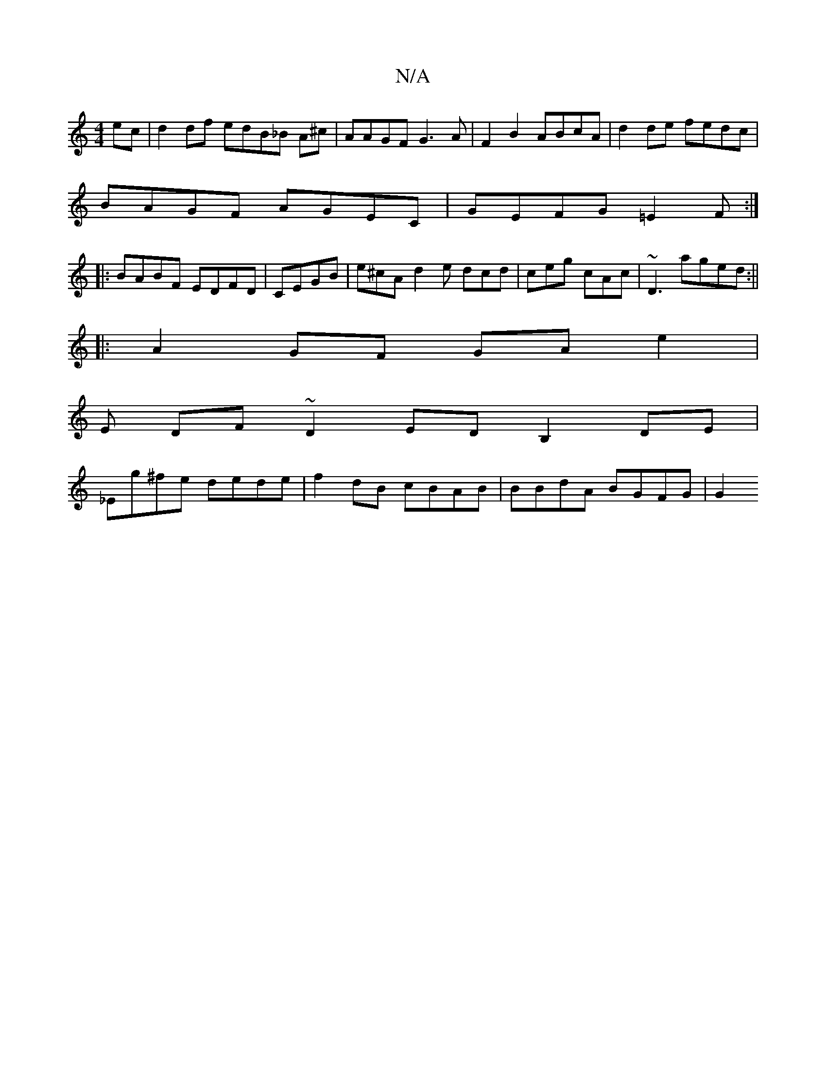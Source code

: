 X:1
T:N/A
M:4/4
R:N/A
K:Cmajor
ec|d2 df edB_B A^c|AAGF G3A|F2 B2 ABcA|d2de fedc|
BAGF AGEC|GEFG =E2F :|
|: BABF EDFD | CEGB | e^cA d2e dcd | ceg cAc | ~D3 aged:||
|: A2 GF GA e2|
E DF~D2 EDB,2DE|
_Eg^fe dede|f2dB cBAB|BBdA BGFG|G2 